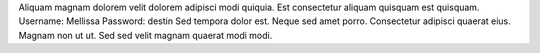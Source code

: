 Aliquam magnam dolorem velit dolorem adipisci modi quiquia.
Est consectetur aliquam quisquam est quisquam.
Username: Mellissa
Password: destin
Sed tempora dolor est.
Neque sed amet porro.
Consectetur adipisci quaerat eius.
Magnam non ut ut.
Sed sed velit magnam quaerat modi modi.
